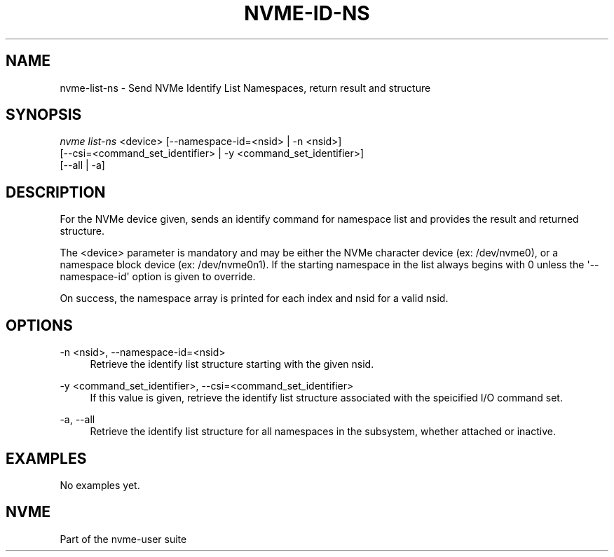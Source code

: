 '\" t
.\"     Title: nvme-id-ns
.\"    Author: [FIXME: author] [see http://docbook.sf.net/el/author]
.\" Generator: DocBook XSL Stylesheets v1.79.1 <http://docbook.sf.net/>
.\"      Date: 06/28/2021
.\"    Manual: NVMe Manual
.\"    Source: NVMe
.\"  Language: English
.\"
.TH "NVME\-ID\-NS" "1" "06/28/2021" "NVMe" "NVMe Manual"
.\" -----------------------------------------------------------------
.\" * Define some portability stuff
.\" -----------------------------------------------------------------
.\" ~~~~~~~~~~~~~~~~~~~~~~~~~~~~~~~~~~~~~~~~~~~~~~~~~~~~~~~~~~~~~~~~~
.\" http://bugs.debian.org/507673
.\" http://lists.gnu.org/archive/html/groff/2009-02/msg00013.html
.\" ~~~~~~~~~~~~~~~~~~~~~~~~~~~~~~~~~~~~~~~~~~~~~~~~~~~~~~~~~~~~~~~~~
.ie \n(.g .ds Aq \(aq
.el       .ds Aq '
.\" -----------------------------------------------------------------
.\" * set default formatting
.\" -----------------------------------------------------------------
.\" disable hyphenation
.nh
.\" disable justification (adjust text to left margin only)
.ad l
.\" -----------------------------------------------------------------
.\" * MAIN CONTENT STARTS HERE *
.\" -----------------------------------------------------------------
.SH "NAME"
nvme-list-ns \- Send NVMe Identify List Namespaces, return result and structure
.SH "SYNOPSIS"
.sp
.nf
\fInvme list\-ns\fR <device> [\-\-namespace\-id=<nsid> | \-n <nsid>]
                        [\-\-csi=<command_set_identifier> | \-y <command_set_identifier>]
                        [\-\-all | \-a]
.fi
.SH "DESCRIPTION"
.sp
For the NVMe device given, sends an identify command for namespace list and provides the result and returned structure\&.
.sp
The <device> parameter is mandatory and may be either the NVMe character device (ex: /dev/nvme0), or a namespace block device (ex: /dev/nvme0n1)\&. If the starting namespace in the list always begins with 0 unless the \*(Aq\-\-namespace\-id\*(Aq option is given to override\&.
.sp
On success, the namespace array is printed for each index and nsid for a valid nsid\&.
.SH "OPTIONS"
.PP
\-n <nsid>, \-\-namespace\-id=<nsid>
.RS 4
Retrieve the identify list structure starting with the given nsid\&.
.RE
.PP
\-y <command_set_identifier>, \-\-csi=<command_set_identifier>
.RS 4
If this value is given, retrieve the identify list structure associated with the speicified I/O command set\&.
.RE
.PP
\-a, \-\-all
.RS 4
Retrieve the identify list structure for all namespaces in the subsystem, whether attached or inactive\&.
.RE
.SH "EXAMPLES"
.sp
No examples yet\&.
.SH "NVME"
.sp
Part of the nvme\-user suite
